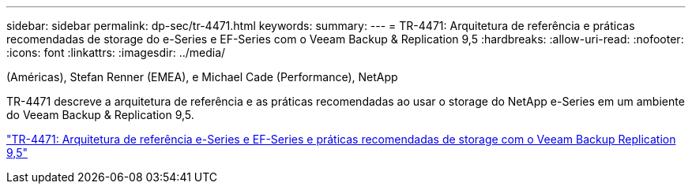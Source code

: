 ---
sidebar: sidebar 
permalink: dp-sec/tr-4471.html 
keywords:  
summary:  
---
= TR-4471: Arquitetura de referência e práticas recomendadas de storage do e-Series e EF-Series com o Veeam Backup & Replication 9,5
:hardbreaks:
:allow-uri-read: 
:nofooter: 
:icons: font
:linkattrs: 
:imagesdir: ../media/


(Américas), Stefan Renner (EMEA), e Michael Cade (Performance), NetApp

[role="lead"]
TR-4471 descreve a arquitetura de referência e as práticas recomendadas ao usar o storage do NetApp e-Series em um ambiente do Veeam Backup & Replication 9,5.

link:https://www.netapp.com/pdf.html?item=/media/17159-tr4471pdf.pdf["TR-4471: Arquitetura de referência e-Series e EF-Series e práticas recomendadas de storage com o Veeam Backup  Replication 9,5"^]
